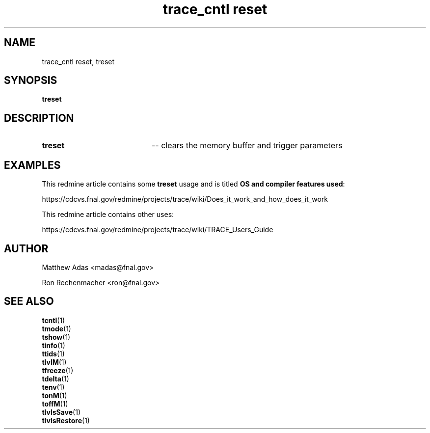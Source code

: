 
.TH "trace_cntl reset" 1 "August 2018" "1.0" "User Commands"
.SH NAME
trace_cntl reset, treset

.SH SYNOPSIS 
.br 
.B treset


.SH DESCRIPTION
.TP 20
.I \fBtreset\fR
-- clears the memory buffer and trigger parameters


.SH EXAMPLES
This redmine article contains some \fBtreset\fR usage and is titled \fBOS and compiler features used\fR:
.PP
https://cdcvs.fnal.gov/redmine/projects/trace/wiki/Does_it_work_and_how_does_it_work
.PP
This redmine article contains other uses:
.PP
https://cdcvs.fnal.gov/redmine/projects/trace/wiki/TRACE_Users_Guide

.SH AUTHOR
Matthew Adas <madas@fnal.gov>
.PP
Ron Rechenmacher <ron@fnal.gov>

.SH SEE ALSO
.br
\fBtcntl\fR(1)
.br
\fBtmode\fR(1)
.br
\fBtshow\fR(1)
.br
\fBtinfo\fR(1)
.br
\fBttids\fR(1)
.br
\fBtlvlM\fR(1)
.br
\fBtfreeze\fR(1)
.br
\fBtdelta\fR(1)
.br
\fBtenv\fR(1)
.br
\fBtonM\fR(1)
.br
\fBtoffM\fR(1)
.br
\fBtlvlsSave\fR(1)
.br
\fBtlvlsRestore\fR(1)



